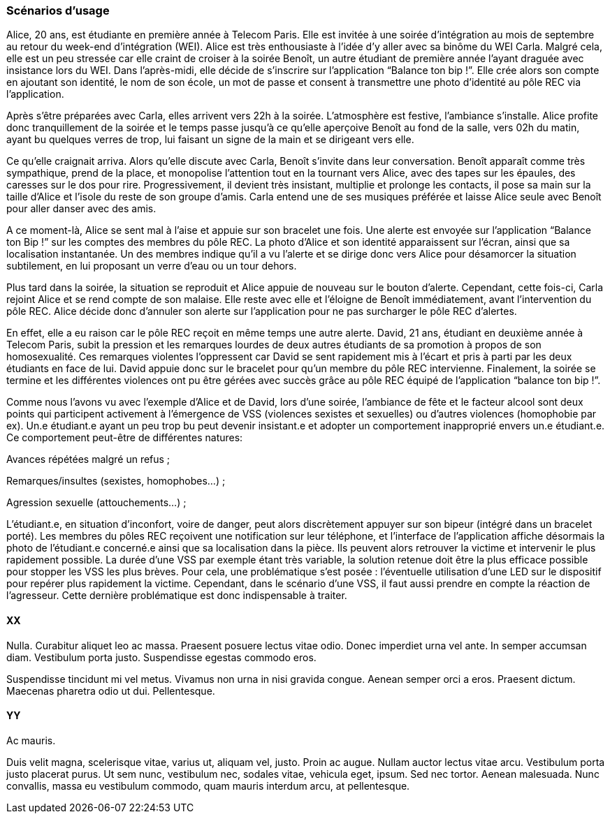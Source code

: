 === Scénarios d’usage
////
Mettre ici le scénario d’usage que vous avez construit lors des séances
encadrées par les experts SES. Vous pouvez mettre un scénario amélioré
(et non celui noté) si vous jugez votre scénario insuffisant pour faire
comprendre au jury PACT les différentes étapes d’utilisation de votre
produit/service ou si vous avez changé d’idées entre-temps.
////

Alice, 20 ans, est étudiante en première année à Telecom Paris. Elle 
est invitée à une soirée d’intégration au mois de septembre au retour 
du week-end d’intégration (WEI). Alice est très enthousiaste à l’idée 
d’y aller avec sa binôme du WEI Carla. Malgré cela, elle est un peu 
stressée car elle craint de croiser à la soirée Benoît, un autre 
étudiant de première année l’ayant draguée avec insistance lors du WEI. 
Dans l’après-midi, elle décide de s’inscrire sur l’application “Balance 
ton bip !”. Elle crée alors son compte en ajoutant son identité, le nom 
de son école, un mot de passe et consent à transmettre une photo d’identité 
au pôle REC via l’application. 

Après s’être préparées avec Carla, elles arrivent vers 22h à la soirée. 
L’atmosphère est festive, l’ambiance s’installe. Alice profite donc 
tranquillement de la soirée et le temps passe jusqu’à ce qu’elle aperçoive 
Benoît au fond de la salle, vers 02h du matin, ayant bu quelques verres de 
trop, lui faisant un signe de la main et se dirigeant vers elle. 

Ce qu’elle craignait arriva. Alors qu’elle discute avec Carla, Benoît 
s’invite dans leur conversation. Benoît apparaît comme très sympathique, 
prend de la place, et monopolise l’attention tout en la tournant vers 
Alice, avec des tapes sur les épaules, des caresses sur le dos pour rire. 
Progressivement, il devient très insistant, multiplie et prolonge les 
contacts, il pose sa main sur la taille d’Alice et l’isole du reste de son 
groupe d’amis. Carla entend une de ses musiques préférée et laisse Alice 
seule avec Benoît pour aller danser avec des amis.

A ce moment-là, Alice se sent mal à l’aise et appuie sur son bracelet une 
fois. Une alerte est envoyée sur l’application “Balance ton Bip !” sur les 
comptes des membres du pôle REC. La photo d’Alice et son identité apparaissent 
sur l’écran, ainsi que sa localisation instantanée. Un des membres indique 
qu’il a vu l’alerte et se dirige donc vers Alice pour désamorcer la situation 
subtilement, en lui proposant un verre d’eau ou un tour dehors. 

Plus tard dans la soirée, la situation se reproduit et Alice appuie de 
nouveau sur le bouton d’alerte. Cependant, cette fois-ci, Carla rejoint 
Alice et se rend compte de son malaise. Elle reste avec elle et l’éloigne 
de Benoît immédiatement, avant l’intervention du pôle REC. Alice décide donc 
d’annuler son alerte sur l’application pour ne pas surcharger le pôle REC 
d’alertes. 

En effet, elle a eu raison car le pôle REC reçoit en même temps une autre 
alerte. David, 21 ans, étudiant en deuxième année à Telecom Paris, subit 
la pression et les remarques lourdes de deux autres étudiants de sa promotion 
à propos de son homosexualité. Ces remarques violentes l’oppressent car David 
se sent rapidement mis à l’écart et pris à parti par les deux étudiants en 
face de lui. David appuie donc sur le bracelet pour qu’un membre du pôle REC 
intervienne. 
Finalement, la soirée se termine et les différentes violences ont pu être 
gérées avec succès grâce au pôle REC équipé de l’application “balance ton bip !”.

Comme nous l’avons vu avec l’exemple d’Alice et de David, lors d’une soirée, 
l’ambiance de fête et le facteur alcool sont deux points qui participent 
activement à l’émergence de VSS (violences sexistes et sexuelles) ou d’autres 
violences (homophobie par ex). Un.e étudiant.e ayant un peu trop bu peut 
devenir insistant.e et adopter un comportement inapproprié envers un.e 
étudiant.e. Ce comportement peut-être de différentes natures:

Avances répétées malgré un refus ;

Remarques/insultes (sexistes, homophobes…) ;

Agression sexuelle (attouchements…) ;

L’étudiant.e, en situation d’inconfort, voire de danger, peut alors discrètement 
appuyer sur son bipeur (intégré dans un bracelet porté). Les membres du pôles REC 
reçoivent une notification sur leur téléphone, et l’interface de l’application 
affiche désormais la photo de l’étudiant.e concerné.e ainsi que sa localisation 
dans la pièce. Ils peuvent alors retrouver la victime et intervenir le plus 
rapidement possible. La durée d’une VSS par exemple étant très variable, la 
solution retenue doit être la plus efficace possible pour stopper les VSS les 
plus brèves. Pour cela, une problématique s’est posée : l’éventuelle utilisation 
d’une LED sur le dispositif pour repérer plus rapidement la victime. Cependant, 
dans le scénario d’une VSS, il faut aussi prendre en compte la réaction de 
l’agresseur. Cette dernière problématique est donc indispensable à traiter. 



==== XX

Nulla. Curabitur aliquet leo ac massa. Praesent posuere lectus vitae
odio. Donec imperdiet urna vel ante. In semper accumsan diam. Vestibulum
porta justo. Suspendisse egestas commodo eros.

Suspendisse tincidunt mi vel metus. Vivamus non urna in nisi gravida
congue. Aenean semper orci a eros. Praesent dictum. Maecenas pharetra
odio ut dui. Pellentesque.

==== YY

Ac mauris.

Duis velit magna, scelerisque vitae, varius ut, aliquam vel, justo.
Proin ac augue. Nullam auctor lectus vitae arcu. Vestibulum porta justo
placerat purus. Ut sem nunc, vestibulum nec, sodales vitae, vehicula
eget, ipsum. Sed nec tortor. Aenean malesuada. Nunc convallis, massa eu
vestibulum commodo, quam mauris interdum arcu, at pellentesque.
